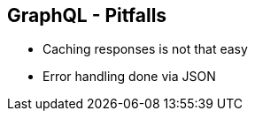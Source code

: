 ++++
<section>
<h2><span class="component">GraphQL</span> - Pitfalls</h2>
++++

* Caching responses is not that easy
* Error handling done via JSON

++++
</section>
++++